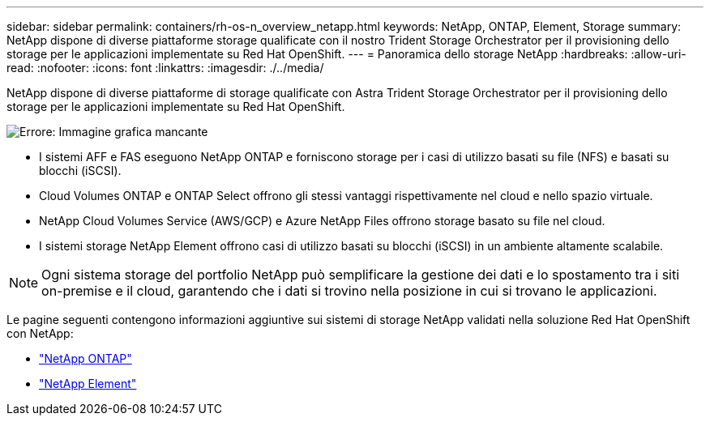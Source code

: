---
sidebar: sidebar 
permalink: containers/rh-os-n_overview_netapp.html 
keywords: NetApp, ONTAP, Element, Storage 
summary: NetApp dispone di diverse piattaforme storage qualificate con il nostro Trident Storage Orchestrator per il provisioning dello storage per le applicazioni implementate su Red Hat OpenShift. 
---
= Panoramica dello storage NetApp
:hardbreaks:
:allow-uri-read: 
:nofooter: 
:icons: font
:linkattrs: 
:imagesdir: ./../media/


NetApp dispone di diverse piattaforme di storage qualificate con Astra Trident Storage Orchestrator per il provisioning dello storage per le applicazioni implementate su Red Hat OpenShift.

image:redhat_openshift_image43.png["Errore: Immagine grafica mancante"]

* I sistemi AFF e FAS eseguono NetApp ONTAP e forniscono storage per i casi di utilizzo basati su file (NFS) e basati su blocchi (iSCSI).
* Cloud Volumes ONTAP e ONTAP Select offrono gli stessi vantaggi rispettivamente nel cloud e nello spazio virtuale.
* NetApp Cloud Volumes Service (AWS/GCP) e Azure NetApp Files offrono storage basato su file nel cloud.
* I sistemi storage NetApp Element offrono casi di utilizzo basati su blocchi (iSCSI) in un ambiente altamente scalabile.



NOTE: Ogni sistema storage del portfolio NetApp può semplificare la gestione dei dati e lo spostamento tra i siti on-premise e il cloud, garantendo che i dati si trovino nella posizione in cui si trovano le applicazioni.

Le pagine seguenti contengono informazioni aggiuntive sui sistemi di storage NetApp validati nella soluzione Red Hat OpenShift con NetApp:

* link:rh-os-n_netapp_ontap.html["NetApp ONTAP"]
* link:rh-os-n_netapp_element.html["NetApp Element"]

